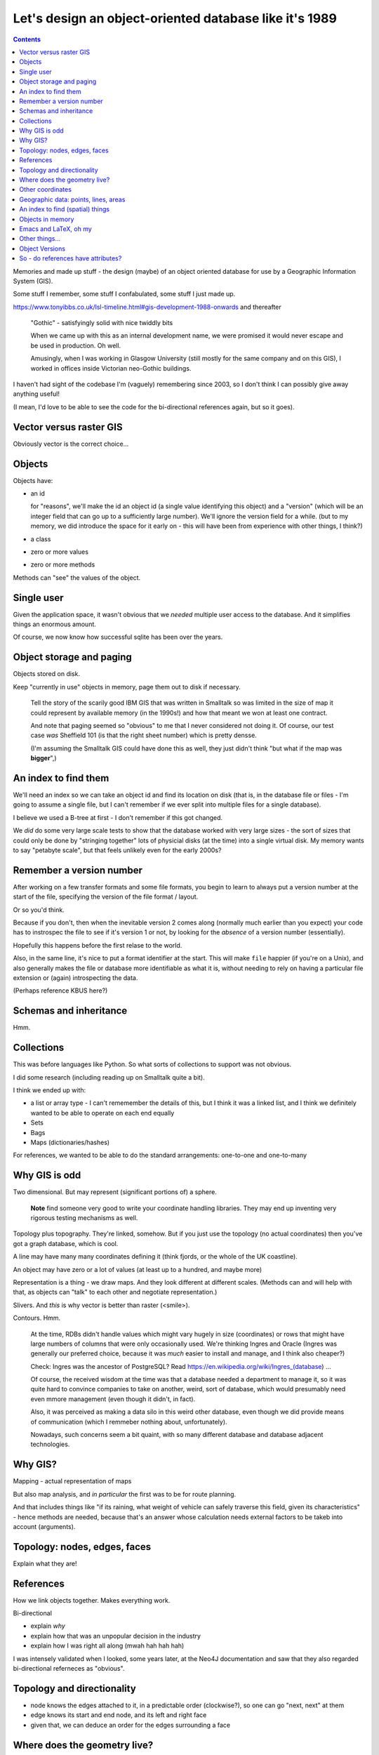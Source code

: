 =======================================================
Let's design an object-oriented database like it's 1989
=======================================================

.. contents::

Memories and made up stuff - the design (maybe) of an object oriented database
for use by a Geographic Information System (GIS).

Some stuff I remember, some stuff I confabulated, some stuff I just made up.

https://www.tonyibbs.co.uk/lsl-timeline.html#gis-development-1988-onwards
and thereafter

  "Gothic" - satisfyingly solid with nice twiddly bits

  When we came up with this as an internal development name, we were promised
  it would never escape and be used in production. Oh well.

  Amusingly, when I was working in Glasgow University (still mostly for the
  same company and on this GIS), I worked in offices inside Victorian
  neo-Gothic buildings.

I haven't had sight of the codebase I'm (vaguely) remembering since 2003, so I
don't think I can possibly give away anything useful!

(I mean, I'd love to be able to see the code for the bi-directional references
again, but so it goes).


Vector versus raster GIS
========================

Obviously vector is the correct choice...


Objects
=======

Objects have:

* an id

  for "reasons", we'll make the id an object id (a single value identifying
  this object) and a "version" (which will be an integer field that can go up
  to a sufficiently large number). We'll ignore the version field for a while.
  (but to my memory, we did introduce the space for it early on - this will
  have been from experience with other things, I think?)

* a class
* zero or more values
* zero or more methods

Methods can "see" the values of the object.

Single user
===========

Given the application space, it wasn't obvious that we *needed* multiple user
access to the database. And it simplifies things an enormous amount.

Of course, we now know how successful sqlite has been over the years.


Object storage and paging
=========================

Objects stored on disk.

Keep "currently in use" objects in memory, page them out to disk if necessary.

  Tell the story of the scarily good IBM GIS that was written in Smalltalk so
  was limited in the size of map it could represent by available memory (in
  the 1990s!) and how that meant we won at least one contract.

  And note that paging seemed so "obvious" to me that I never considered not
  doing it. Of course, our test case *was* Sheffield 101 (is that the right
  sheet number) which is pretty densse.

  (I'm assuming the Smalltalk GIS could have done this as well, they just
  didn't think "but what if the map was **bigger**",)

An index to find them
=====================

We'll need an index so we can take an object id and find its location on disk
(that is, in the database file or files - I'm going to assume a single file,
but I can't remember if we ever split into multiple files for a single
database).

I believe we used a B-tree at first - I don't remember if this got changed.

We *did* do some very large scale tests to show that the database worked with
very large sizes - the sort of sizes that could only be done by "stringing
together" lots of physicial disks (at the time) into a single virtual disk. My
memory wants to say "petabyte scale", but that feels unlikely even for the
early 2000s?

Remember a version number
=========================

After working on a few transfer formats and some file formats, you begin to
learn to always put a version number at the start of the file, specifying the
version of the file format / layout.

Or so you'd think.

Because if you don't, then when the inevitable version 2 comes along (normally
much earlier than you expect) your code has to instrospec the file to see if
it's version 1 or not, by looking for the *absence* of a version number
(essentially).

Hopefully this happens before the first relase to the world.

Also, in the same line, it's nice to put a format identifier at the start.
This will make ``file`` happier (if you're on a Unix), and also generally
makes the file or database more identifiable as what it is, without needing to
rely on having a particular file extension or (again) introspecting the data.

(Perhaps reference KBUS here?)

Schemas and inheritance
=======================

Hmm.

Collections
===========

This was before languages like Python. So what sorts of collections to support
was not obvious.

I did some research (including reading up on Smalltalk quite a bit).

I think we ended up with:

* a list or array type - I can't rememember the details of this, but I think
  it was a linked list, and I think we definitely wanted to be able to operate
  on each end equally
* Sets
* Bags
* Maps (dictionaries/hashes)

For references, we wanted to be able to do the standard arrangements:
one-to-one and one-to-many

Why GIS is odd
==============

Two dimensional. But may represent (significant portions of) a sphere.

  **Note** find someone very good to write your coordinate handling libraries.
  They may end up inventing very rigorous testing mechanisms as well.

Topology plus topography. They're linked, somehow. But if you just use the
topology (no actual coordinates) then you've got a graph database, which is cool.

A line may have many many coordinates defining it (think fjords, or the whole
of the UK coastline).

An object may have zero or a lot of values (at least up to a hundred, and
maybe more)

Representation is a thing - we draw maps. And they look different at different
scales. (Methods can and will help with that, as objects can "talk" to each
other and negotiate representation.)

Slivers. And *this* is why vector is better than raster (<smile>).

Contours. Hmm.

  At the time, RDBs didn't handle values which might vary hugely in size
  (coordinates) or rows that might have large numbers of columns that were
  only occasionally used. We're thinking Ingres and Oracle (Ingres was
  generally our preferred choice, because it was *much* easier to install and
  manage, and I think also cheaper?)

  Check: Ingres was the ancestor of PostgreSQL? Read
  https://en.wikipedia.org/wiki/Ingres_(database) ...

  Of course, the received wisdom at the time was that a database needed a
  department to manage it, so it was quite hard to convince companies to take
  on another, weird, sort of database, which would presumably need even mmore
  management (even though it didn't, in fact).

  Also, it was perceived as making a data silo in this weird other database,
  even though we did provide means of communication (which I remmeber nothing
  about, unfortunately).

  Nowadays, such concerns seem a bit quaint, with so many different database
  and database adjacent technologies.

Why GIS?
========

Mapping - actual representation of maps

But also map analysis, and *in particular* the first was to be for route
planning.

And that includes things like "if its raining, what weight of vehicle can
safely traverse this field, given its characteristics" - hence methods are
needed, because that's an answer whose calculation needs external factors to
be takeb into account (arguments).

Topology: nodes, edges, faces
=============================

Explain what they are!

References
==========

How we link objects together. Makes everything work.

Bi-directional

* explain *why*
* explain how that was an unpopular decision in the industry
* explain how I was right all along (mwah hah hah hah)

I was intensely validated when I looked, some years later, at the Neo4J
documentation and saw that they also regarded bi-directional referneces as "obvious".

Topology and directionality
===========================

* node knows the edges attached to it, in a predictable order (clockwise?), so
  one can go "next, next" at them
* edge knows its start and end node, and its left and right face
* given that, we can deduce an order for the edges surrounding a face

Where does the geometry live?
=============================

* On the nodes and edges. Minimalistic. (Edges need shape, so they need to
  have "internal" coordinates). We don't need coordinates on faces, but
  perhaps *might* do so for some reason (efficiency of some sort?), or might
  make it so the face can directly reference the coordinates on the edges
  (sort of like compilers will share string fragments).

  I will argue that an edge has *all* its coordinates, even though the start
  and end coordinates match the corresponding nodes. But if so, care must be
  taken to maintain that.

  Nodes do need their own coordinates, because they might not be associated
  with any edges.

* Also on the points and lines. Clearly not *needed*, but might be useful for
  efficiency? Again, if doing this, consider if the coordinates can be shared.

I honestly can't remember if we stored coordinates anywhere other than on the
nodes and edges.

Other coordinates
=================

Methods can be used to do things like calculate representation - more
coordinates. And  caching them may make sense. So that's another sort of value
that stores coordinates.

Also, if one is calculatign representation, "imaginary" objects may be
calculated - for instance when buildings amalgamate to make a built-up area.
So perhaps those "imaginary" objects will want caching (somewhere - it's not
obvious where as the result is shared between multiple "real" objects). Again,
I don't remember how any of this was actually done.

Geographic data: points, lines, areas
=====================================

An area can be made of many faces. They can be disjoint.

A line can be made of many edges. Sometimes they can be disjoint, too (well,
at least maybe).

So there's a decision to be made - can a point be made of many nodes?

An index to find (spatial) things
=================================

Once you've got things with coordinates, you want to be able to search for
them in space.

The natural way is then to compute the bounding box for an entity, and index
that, rather than trying to be too clever.

The initial spatial indexing used quadtrees (I thought this was fascinating at
the time), although I believe it quite soon moved on to something more
sophisticated, which I know I didn't understand at the time.

I'm going to assume that the technology has probably become mature in this
area (no, that's not meant to be a pun), but it's not something I've ever
followed.

  (The nice thing about quadtrees is that they don't get deep very fast. The
  nearest I've ever done to an academic paper was a note in a journal that
  showed that representing all the vector data in the OS(GB) sheet 101
  (Sheffield) only need a quadtree of a smallish depth, something around 4 or
  thereabouts. Which was regarded as counterintuitive at the time, I think.)

Objects in memory
=================

We were writing in C (there wasn't an obvious other choice - I had done
research on this!) so we reference counted the objects in memory (you need to
free them when they're no longer needed). With macros to try and help - but
reference counting in C is never friendly, as it's easy to forget who is
responsible for managing reference increment/decrement.

If we'd been able to use Python, Ruby or Java (all not invented when we
started) then we could have used their mechanisms.

Emacs and LaTeX, oh my
======================

Around the time we started using C I also started using Emacs (well, XEmacs -
give a reference) and TeX.

So naturally I designed a standard header comment format for our C functions,
and wrote an Emacs macro to automatically create LaTeX API documentation.

Which was unnecessarily cruel, as it locked our developers into using Emacs as
well. This wasn't so uncommon for companies to do back then (determine what
editor their programmers would use), but it's not common/recommended
now-a-days for good reason. It would have been much better if I'd written the
documnentation extraction tool in something else (or ported it to some other
programming language when our team expanded).

On the other hand, when we came to want to write Java interfaces to our GIS
library (Python would have been a better fit, but none of our customers had
heard of Python), one of my colleagues was able (in pure brilliance - I
thought it would be impossble) to autocreate JNI bindings for more than 90% of
our C functions, based on those same C function header comments.


Other things...
===============

...


Object Versions
===============

Back when we were designing our object ids, we left a big empty space to hold
a *version*. This is where we have a look at that that might be useful for.

  **Note** that I don't actually remember how versioning was done in the
  original software, so this is a made up (but perhaps plausible) way of doing
  things.

Assumption: all objects start with version number 1 (version 0 will come up in
a little while). Also, the database as a whole gains a *maximum object
version*, which stores the largest version number over all the objects
therein.

  (That *could* start at ``0`` for an empty database.)

Let's imagine that every time we finish editing a set of objects, and save
that change, we also set their version numbers to the *maximum object version*
``+ 1``, and then increment that *maximum object version*.

Furthermore, lets add an extra index, which goes from

  *object id with version set to zero*  **to**  *object id with particular
  version*

The *particular version* should be the **latest** version for that object. So
we'll also need to remember to update *that* when we finish an edit sequence.

Also, amend the original index to go from

  *object id with particular version* **to** *location of that object in the
  database*

Of course, you could equally conflate those into a single index if that feels
better to you - the type of key (version number zero or not) determines the
type of value.

..

  **Note** this would be a good time to backup the original database (you did
  write that backup and restore software earlier, didn't you? If not, now's a
  good time) and then restore it to populate the new indices.

So to find the location of an object in the database, we either:

1. Look up the *object id with zero version*, to get the latest version of
   that object id. Then look that up to find its location.

2. Look up an *object id with a particular version* to directly find a
   specific version of an object.

For references, we make sure to always store an *object id with zero version*
(hmm, could do with a shorter name for that!). To follow a reference, our
default action is thus to look up the most recent referenced object, which is
what we want.

Now, as I said, I can't remember how we actually did version handling, so the
following is an ineffcient flight of fancy - but let's go for it anyway.

A useful thing to be able to do is to say "show me the database as it was at
object version **N**". Now assume that we have lazy copy-on-write for our
*particular version* index

  **Note** Luckily we're not doing implementation, so we can just assume this.
  But of course, lazy copy-on-write datastructures are now used in various
  places, including the Limux kernel, so I assume this is just a matter of
  looking up how to do it <smile>.

and introduce yet another index,

  *object version* **to** *particular version index*

Each time we end an edit sequence, we

1. make a lazy copy of the *particular version* index (this should cost us
   almost no space, because "lazy")
2. update the object values in this new version of the index
3. add that *particular version* index to the new "index index", using the new
   *maximum object version* as its key

For a normal (current) lookup, we use the *maximum object version* number as
the key to get the relevant *particular version* index.

To go "back in time", we just choose the relevant (older) object version
number.

Other things we can do, once we've got this:

* revert changes - go back in time and throw away the later changes
* prune obsolete versions - throw away the entries in the "index index" for
  sufficiently old keys
* reduce the density of changes retained - remove some percentage of older
  "index index" keys, and merge them in with the adjacent (earlier or later?)
  entry.

**However** we will have to give a little thought to deleted objects. Clearly
deleting an object means it shouldn't show up any more, so we probably need to
keep its index entry, but marked as "deleted". That's not a big issue - it's
the same sort of soft deletion we see in a lot of more traditional database.

  If we prune or compact the database, we can decide to entirely throw away
  entries for objects that are no longer reachable.

If our database ever becomes multi-user, this will also make backup a lot
easier, as we'll be able to backup a specific version, even while edits are
happening to other, later (invisible because we're not using their indices)
versions.

(Maybe compare with how BSD-like operating systems have been able to do
backups of their disks because their file systems support this sort of
option - although I don't know when that became common.)

So - do references have attributes?
===================================

**Big** argument

I always thought "no", with the *possible* exception (practicality over
purity) of *direction*.

Consider a postal route (a line object that refers to other line or edge
objects). A postal route may go one way along a street, and then come
back the other way.

You can always simulate references with attributes by adding in extra objects.
But that might be regarded as clumsy.

The argument over this could get quite heated...
